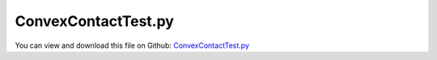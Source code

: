 
.. _testmodels-convexcontacttest:

********************
ConvexContactTest.py
********************

You can view and download this file on Github: `ConvexContactTest.py <https://github.com/jgerstmayr/EXUDYN/tree/master/main/pythonDev/TestModels/ConvexContactTest.py>`_

.. code-block:: python
   :linenos:

   #+++++++++++++++++++++++++++++++++++++++++++++++++++++++++++++++++++++++++++++
   # This is an EXUDYN example
   #
   # Details:  Test with ObjectContactConvexRoll, which models a roll of a mechanum wheel or any other roll
   #           which is described by a polynomial profile
   #
   # Author:   Peter Manzl
   # Date:     2021-12-21
   #
   # Copyright:This file is part of Exudyn. Exudyn is free software. You can redistribute it and/or modify it under the terms of the Exudyn license. See 'LICENSE.txt' for more details.
   #
   #+++++++++++++++++++++++++++++++++++++++++++++++++++++++++++++++++++++++++++++
   
   import exudyn as exu
   from exudyn.utilities import * #includes itemInterface and rigidBodyUtilities
   import exudyn.graphics as graphics #only import if it does not conflict
   
   useGraphics = True #without test
   #+++++++++++++++++++++++++++++++++++++++++++++++++++++++++++
   #you can erase the following lines and all exudynTestGlobals related operations if this is not intended to be used as TestModel:
   try: #only if called from test suite
       from modelUnitTests import exudynTestGlobals #for globally storing test results
       useGraphics = exudynTestGlobals.useGraphics
   except:
       class ExudynTestGlobals:
           pass
       exudynTestGlobals = ExudynTestGlobals()
   #+++++++++++++++++++++++++++++++++++++++++++++++++++++++++++
   
   SC = exu.SystemContainer()
   mbs = SC.AddSystem()
   
   
   # create Ground and graphics: 
   scb, g1, g2 = 0.5, 0.92, 0.72
   graphGround = graphics.CheckerBoard(point= [0,0,0], normal= [0,0,1], size= scb, color= [g1, g1, g1, 1.0],
                                           alternatingColor= [g2, g2, g2, 1.0], nTiles= 12)
   oGround = mbs.CreateGround(referencePosition = [0,0,0], 
                              graphicsDataList=[graphGround])
   mGround = mbs.AddMarker(MarkerBodyRigid(bodyNumber=oGround,localPosition = [0,0,0], name='Ground'))
   nGround0=mbs.AddNode(NodePointGround(referenceCoordinates = [0,0,0]))
   
   
   poly = [-3.6, 0,  1.65e-02] # coefficients of the polynomial creating the rolling body
   length = 0.1                # length of the roller
   contour =  [[-length/2, 0]]  
   x = np.linspace(start = - length/2, stop =length/2, num=51) 
   for i in range(np.size(x)):
       contour+= [[x[i], np.polyval(poly, x[i])]]
   contour += [ [length/2, 0]] # to create a closed contour
   graphRoll = [graphics.SolidOfRevolution([0,0,0], [1,0,0], contour, graphics.color.lightred[0:3]+[1],
                                             alternatingColor=graphics.color.blue, nTiles = 32)]
   
   InertiaRoll = InertiaCylinder(density=7800, length=length, outerRadius=3e-3, axis=0) 
   bRoll = mbs.CreateRigidBody(inertia = InertiaRoll, 
                               referencePosition = [0,0,poly[-1]*1.2],  
                               referenceRotationMatrix =RotationMatrixY(np.pi/16),
                               initialAngularVelocity = RotationMatrixY(np.pi/16) @ np.array([-1000,0,0]),  # in Global coordinates
                               initialVelocity= [0,0,0],
                               gravity = [0,0,-9.81], 
                               graphicsDataList = graphRoll) 
   
   nRoll = mbs.GetObject(bRoll)['nodeNumber']
           
   nData = mbs.AddNode(NodeGenericData(initialCoordinates=[0,0,0], numberOfDataCoordinates=3))
   mRoll = mbs.AddMarker(MarkerNodeRigid(nodeNumber=nRoll))
   CConvexRoll = mbs.AddObject(ObjectContactConvexRoll(markerNumbers=[mGround, mRoll], 
                           nodeNumber=nData, contactStiffness=1e3, contactDamping=1, dynamicFriction = 0.9,
                          staticFrictionOffset = 0, viscousFriction=0, exponentialDecayStatic=1e-3, 
                          frictionProportionalZone=1e-4, rollLength=length, coefficientsHull=poly, 
                          visualization={'show': True, 'color': graphics.color.lightgreen}))
   
   sBody = mbs.AddSensor(SensorBody(bodyNumber=bRoll, #fileName='PosRoller.txt',
                                    storeInternal=True,
                                    outputVariableType=exu.OutputVariableType.Position, visualization={'show': False})) 
   
   mbs.Assemble()
   
   h = 5e-4   #test
   tEnd = 0.1 #test
   #tEnd = 0.1*20 #for simulation
   sims=exu.SimulationSettings()
   sims.timeIntegration.generalizedAlpha.spectralRadius=0.7
   sims.timeIntegration.endTime = tEnd
   sims.timeIntegration.numberOfSteps = int(tEnd/h) #original: 1e-3, fails now in Newton
   sims.timeIntegration.verboseMode = 0
   sims.timeIntegration.stepInformation = 3 #do not show step reduction
   sims.solutionSettings.coordinatesSolutionFileName = 'solution/coordinatesSolution.txt'
   # sims.timeIntegration.newton.absoluteTolerance = 1e-8
   # sims.timeIntegration.newton.relativeTolerance = 1e-6
   
   if useGraphics: 
       sims.timeIntegration.verboseMode = 1
       sims.timeIntegration.stepInformation = 3+128+256
       SC.renderer.Start()
       SC.renderer.DoIdleTasks()
   mbs.SolveDynamic(sims)
   if useGraphics: 
       SC.renderer.DoIdleTasks()
       SC.renderer.Stop() #safely close rendering window!
   
   sol = mbs.systemData.GetODE2Coordinates()
   exudynTestGlobals.testResult = np.sum(sol[:2])
   exu.Print('result of ConvexContactTest=',exudynTestGlobals.testResult)
   # %% 
   if useGraphics: 
       #pos = np.loadtxt('PosRoller.txt', delimiter=',', comments='#')
       pos = mbs.GetSensorStoredData(sBody)
       exu.Print('End Pos: {}'.format(pos[-1,:]))
       
       
       mbs.PlotSensor(sBody,[0,1,2])
       
       
   if useGraphics and False:
       SC.visualizationSettings.general.autoFitScene = False
       SC.visualizationSettings.general.graphicsUpdateInterval=0.02
       
       sol = LoadSolutionFile('solution/coordinatesSolution.txt', safeMode=True)#, maxRows=100)
       exu.Print('start SolutionViewer')
       mbs.SolutionViewer(sol)
   


